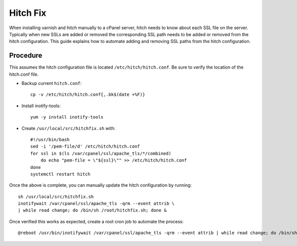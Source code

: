 Hitch Fix
=========

When installing varnish and hitch manually to a cPanel server, hitch needs to
know about each SSL file on the server. Typically when new SSLs are added or
removed the corresponding SSL path needs to be added or removed from the hitch
configuration. This guide explains how to automate adding and removing SSL
paths from the hitch configuration.

Procedure
---------

This assumes the hitch configuration file is located
``/etc/hitch/hitch.conf``. Be sure to verify the location of the hitch.conf
file.

* Backup current ``hitch.conf``::

    cp -v /etc/hitch/hitch.conf{,.bk$(date +%F)}

* Install inotify-tools::

    yum -y install inotify-tools

* Create ``/usr/local/src/hitchfix.sh`` with::

    #!/usr/bin/bash
    sed -i '/pem-file/d' /etc/hitch/hitch.conf
    for ssl in $(ls /var/cpanel/ssl/apache_tls/*/combined)
        do echo "pem-file = \"${ssl}\"" >> /etc/hitch/hitch.conf
    done
    systemctl restart hitch

Once the above is complete, you can manually update the hitch configuration by
running::

    sh /usr/local/src/hitchfix.sh
    inotifywait /var/cpanel/ssl/apache_tls -qrm --event attrib \
    | while read change; do /bin/sh /root/hitchfix.sh; done &

Once verified this works as expected, create a root cron job to automate the
process::

    @reboot /usr/bin/inotifywait /var/cpanel/ssl/apache_tls -qrm --event attrib | while read change; do /bin/sh /root/hitchfix.sh; done &

